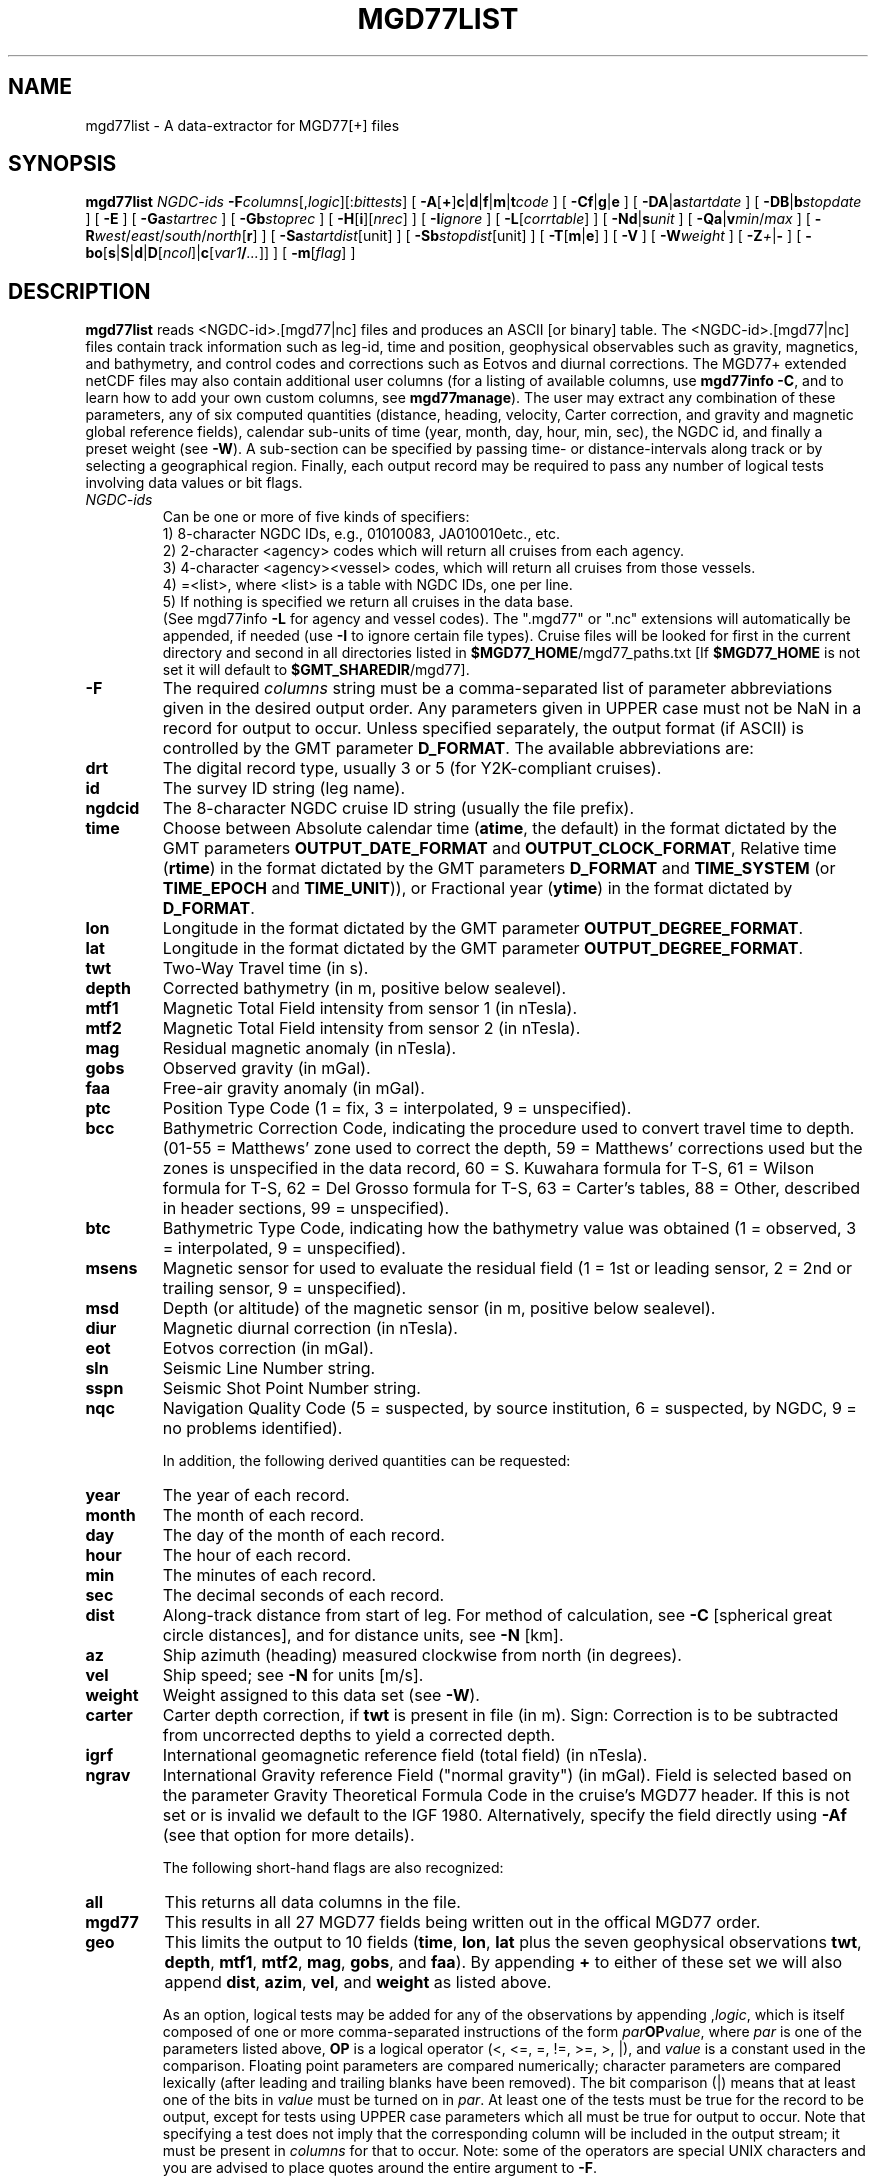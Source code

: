 .TH MGD77LIST 1 "15 Jul 2011" "GMT 4.5.7" "Generic Mapping Tools"
.SH NAME
mgd77list \- A data-extractor for MGD77[+] files
.SH SYNOPSIS
\fBmgd77list\fP \fINGDC-ids\fP \fB\-F\fP\fIcolumns\fP[,\fIlogic\fP][:\fIbittests\fP] 
[ \fB\-A\fP[\fB+\fP]\fBc\fP|\fBd\fP|\fBf\fP|\fBm\fP|\fBt\fP\fIcode\fP ] [ \fB\-C\fP\fBf\fP|\fBg\fP|\fBe\fP ] 
[ \fB\-D\fP\fBA\fP|\fBa\fP\fIstartdate\fP ] [ \fB\-D\fP\fBB\fP|\fBb\fP\fIstopdate\fP ] [ \fB\-E\fP ] [ \fB\-Ga\fP\fIstartrec\fP ] [ \fB\-Gb\fP\fIstoprec\fP ] 
[ \fB\-H\fP[\fBi\fP][\fInrec\fP] ] [ \fB\-I\fP\fIignore\fP ] [ \fB\-L\fP[\fIcorrtable\fP] ] 
[ \fB\-Nd\fP|\fBs\fP\fIunit\fP ] [ \fB\-Q\fP\fBa\fP|\fBv\fP\fImin\fP/\fImax\fP ] [ \fB\-R\fP\fIwest\fP/\fIeast\fP/\fIsouth\fP/\fInorth\fP[\fBr\fP] ] [ \fB\-Sa\fP\fIstartdist\fP[unit] ] 
[ \fB\-Sb\fP\fIstopdist\fP[unit] ] [ \fB\-T\fP[\fBm\fP|\fBe\fP] ]  [ \fB\-V\fP ] 
[ \fB\-W\fP\fIweight\fP ] [ \fB\-Z\fP\fI+\fP|\fB-\fP ] [ \fB\-bo\fP[\fBs\fP|\fBS\fP|\fBd\fP|\fBD\fP[\fIncol\fP]|\fBc\fP[\fIvar1\fP\fB/\fP\fI...\fP]] ] [ \fB\-m\fP[\fIflag\fP] ]
.SH DESCRIPTION
\fBmgd77list\fP reads <NGDC-id>.[mgd77|nc] files and produces an ASCII [or binary] table.
The <NGDC-id>.[mgd77|nc] files contain track information such as leg-id, time and position,
geophysical observables such as gravity, magnetics, and bathymetry, and control codes and
corrections such as Eotvos and diurnal corrections.  The MGD77+ extended netCDF files may
also contain additional user columns (for a listing of available columns, use \fBmgd77info
\-C\fP, and to learn how to add your own custom columns, see \fBmgd77manage\fP).  The
user may extract any combination of these parameters, any of six computed quantities (distance,
heading, velocity, Carter correction, and gravity and magnetic global reference fields),
calendar sub-units of time (year, month, day, hour, min, sec), the NGDC id, and finally a
preset weight (see \fB\-W\fP).  A sub-section can be specified by passing time- or
distance-intervals along track or by selecting a geographical region.  Finally, each output
record may be required to pass any number of logical tests involving data values or bit flags.
 
.TP
\fINGDC-ids\fP
Can be one or more of five kinds of specifiers:
.br
1) 8-character NGDC IDs, e.g., 01010083, JA010010etc., etc.
.br
2) 2-character <agency> codes which will return all cruises from each agency.
.br
3) 4-character <agency><vessel> codes, which will return all cruises from those vessels.
.br
4) =<list>, where <list> is a table with NGDC IDs, one per line.
.br
5) If nothing is specified we return all cruises in the data base.
.br
(See mgd77info \fB\-L\fP for agency and vessel codes).
The ".mgd77" or ".nc" extensions will automatically be appended, if needed (use \fB\-I\fP
to ignore certain file types).  Cruise files will be looked for first in the current directory
and second in all directories listed in \fB$MGD77_HOME\fP/mgd77_paths.txt [If \fB$MGD77_HOME\fP
is not set it will default to \fB$GMT_SHAREDIR\fP/mgd77].
.br
.TP
\fB\-F\fP
The required \fIcolumns\fP string must be a comma-separated list of parameter abbreviations
given in the desired output order.  Any parameters given in UPPER case must not be NaN in
a record for output to occur.  Unless specified separately, the output format (if ASCII) is
controlled by the GMT parameter \fBD_FORMAT\fP.  The available abbreviations are:
.TP
.B drt
The digital record type, usually 3 or 5 (for Y2K-compliant cruises).
.TP
.B id
The survey ID string (leg name).
.TP
.B ngdcid
The 8-character NGDC cruise ID string (usually the file prefix).
.TP
.B time
Choose between Absolute calendar time (\fBatime\fP, the default) in the format dictated by the GMT
parameters \fBOUTPUT_DATE_FORMAT\fP and \fBOUTPUT_CLOCK_FORMAT\fP, Relative time (\fBrtime\fP)
in the format dictated by the GMT parameters \fBD_FORMAT\fP and \fBTIME_SYSTEM\fP (or
\fBTIME_EPOCH\fP and \fBTIME_UNIT\fP)), or Fractional year (\fBytime\fP) in the format
dictated by \fBD_FORMAT\fP.
.TP
.B lon
Longitude in the format dictated by the GMT parameter \fBOUTPUT_DEGREE_FORMAT\fP.
.TP
.B lat
Longitude in the format dictated by the GMT parameter \fBOUTPUT_DEGREE_FORMAT\fP.
.TP
.B twt
Two-Way Travel time (in s).
.TP
.B depth
Corrected bathymetry (in m, positive below sealevel).
.TP
.B mtf1
Magnetic Total Field intensity from sensor 1 (in nTesla).
.TP
.B mtf2
Magnetic Total Field intensity from sensor 2 (in nTesla).
.TP
.B mag
Residual magnetic anomaly (in nTesla).
.TP
.B gobs
Observed gravity (in mGal).
.TP
.B faa
Free-air gravity anomaly (in mGal).
.TP
.B ptc
Position Type Code (1 = fix, 3 = interpolated, 9 = unspecified).
.TP
.B bcc
Bathymetric Correction Code, indicating the procedure used to convert travel time to depth.
(01-55 = Matthews' zone used to correct the depth,\"'
59 = Matthews' corrections used but the zones is unspecified in the data record, 60 = S. Kuwahara formula\"'
for T-S, 61 = Wilson formula for T-S, 62 = Del Grosso formula for T-S, 63 = Carter's tables,\"'
88 = Other, described in header sections, 99 = unspecified).
.TP
.B btc
Bathymetric Type Code, indicating how the bathymetry value was obtained (1 = observed,
3 = interpolated, 9 = unspecified).
.TP
.B msens
Magnetic sensor for used to evaluate the residual field (1 = 1st or leading sensor, 2 = 2nd or trailing sensor, 9 = unspecified).
.TP
.B msd
Depth (or altitude) of the magnetic sensor (in m, positive below sealevel).
.TP
.B diur
Magnetic diurnal correction (in nTesla).
.TP
.B eot
Eotvos correction (in mGal).
.TP
.B sln
Seismic Line Number string.
.TP
.B sspn
Seismic Shot Point Number string.
.TP
.B nqc
Navigation Quality Code (5 = suspected, by source institution, 6 = suspected, by NGDC, 9 = no problems identified).
.br
.sp
In addition, the following derived quantities can be requested:
.TP
.B year
The year of each record.
.TP
.B month
The month of each record.
.TP
.B day
The day of the month of each record.
.TP
.B hour
The hour of each record.
.TP
.B min
The minutes of each record.
.TP
.B sec
The decimal seconds of each record.
.TP
.B dist
Along-track distance from start of leg.  For method of calculation, see \fB\-C\fP [spherical great circle distances], and
for distance units, see \fB\-N\fP [km].
.TP
.B az
Ship azimuth (heading) measured clockwise from north (in degrees).
.TP
.B vel
Ship speed; see \fB\-N\fP for units [m/s]. 
.TP
.B weight
Weight assigned to this data set (see \fB\-W\fP).
.TP
.B carter
Carter depth correction, if \fBtwt\fP is present in file (in m).  Sign: Correction
is to be subtracted from uncorrected depths to yield a corrected depth.
.TP
.B igrf
International geomagnetic reference field (total field) (in nTesla).
.TP
.B ngrav
International Gravity reference Field ("normal gravity") (in mGal).
Field is selected based on the parameter Gravity Theoretical
Formula Code in the cruise's MGD77 header.  If this is not set or is invalid we default to the IGF 1980.\"'
Alternatively, specify the field directly using \fB\-Af\fP (see that option for more details).
.br
.sp
The following short-hand flags are also recognized:
.TP
.B all
This returns all data columns in the file.
.TP
.B mgd77
This results in all 27 MGD77 fields being written out in the offical MGD77 order.
.TP
.B geo
This limits the output to 10 fields (\fBtime\fP, \fBlon\fP, \fBlat\fP plus the seven geophysical observations
\fBtwt\fP, \fBdepth\fP, \fBmtf1\fP, \fBmtf2\fP, \fBmag\fP, \fBgobs\fP, and \fBfaa\fP).
By appending \fB+\fP to either of these set we will also append \fBdist\fP, \fBazim\fP, \fBvel\fP, and
\fBweight\fP as listed above.
.br
.sp
As an option, logical tests may be added for any of the observations by appending ,\fIlogic\fP,
which is itself composed of one or more comma-separated instructions
of the form \fIpar\fP\fBOP\fP\fIvalue\fP, where \fIpar\fP is one of the parameters listed above, \fBOP\fP is
a logical operator (<, <=, =, !=, >=, >, |), and \fIvalue\fP is a constant used in the comparison.  Floating point
parameters are compared numerically; character parameters are compared lexically (after leading and trailing
blanks have been removed).  The bit comparison (|) means that at least one of the bits in \fIvalue\fP
must be turned on in \fIpar\fP.  At least one of the tests must be true for the record to be output, except for
tests using UPPER case parameters which all must be true for output to occur.  Note that
specifying a test does not imply that the corresponding column will be included in the output stream;
it must be present in \fIcolumns\fP for that to occur. Note: some of the operators are special UNIX characters
and you are advised to place quotes around the entire argument to \fB\-F\fP.
.br
.sp
Finally, for MGD77+ files you may optionally append :\fIbittests\fP which is : (a colon) followed by one or more comma-separated
+-\fIcol\fP terms.  This compares specific bitflags only for each listed column.  Here, + means the chosen bit must
be 1 (ON) whereas - means it must be 0 (OFF).  All bit tests given must be passed.  By default, MGD77+
files that have the special \fBMGD77_flags\fP column present will use those flags, and observations associated with
ON-bits (meaning they are flagged as bad) will be set to NaN; append : with no trailing information
to turn this behavior off (i.e., no bit flags will be consulted).
.SH OPTIONS
No space between the option flag and the associated arguments.
.TP
\fB\-A\fP
By default, corrected depth (\fBdepth\fP),
magnetic residual anomaly (\fBmag\fP), free-air gravity anomaly (\fBfaa\fP),
and the derived quantity Carter depth correction (\fBcarter\fP) are all
output as is (if selected in \fB\-F\fP); this option adjusts that behavior.
For each of these columns there are 2\-4 ways to adjust the data.  Append
\fBc\fP(arter), \fBd\fP(epth), \fBf\fP(aa), or \fBm\fP(ag) and select the
\fIcode\fP for the procedure you want applied.  You may select more than
one procedure for a data column by summing their numerical \fIcode\fPs
(1, 2, 4, and 8). E.g., \fB\-Ac\fP3 will first try method \fB\-Ac\fP1 to
estimate a Carter correction but if \fBdepth\fP is NaN we will next try
\fB\-Ac\fP2 which only uses \fBtwt\fP.  In all cases, if any of the values
required by an adjustment procedure is NaN then the result will be NaN.
This is also true if the original anomaly is NaN.  Specify \fB\-A+\fP to
recalculate anomalies even if the anomaly in the file is NaN.
Additionally, you can use \fB\-At\fP to create fake times for cruises that
has no time; these are based on distances and cruise duration.
.TP
\fB\-Ac\fP
Determines how the \fBcarter\fP correction term is calculated.  Below, 
C(\fBtwt\fP) stands for the Carter-corrected depth (it also depends on
\fBlon\fP, \fBlat\fP), U(\fBtwt\fP, \fIv\fP) is the uncorrected depth
(= \fBtwt\fP * \fIv\fP / 2) using as \fIv\fP the "Assumed Sound Velocity"
parameter in the MGD77 header (if it is a valid velocity, otherwise we default to
1500 m/s); alternatively, append your preferred velocity \fIv\fP in m/s,
TU(\fBdepth\fP, \fIv\fP) is the 2-way travel time estimated from the
(presumably) uncorrected \fBdepth\fP, and TC(\fBdepth\fP) is the
2-way travel time obtained by inverting the (presumably) corrected \fBdepth\fP
using the Carter correction formula.
Select from
.br
\fB\-Ac1\fP[,\fIv\fP]
returns difference between U(\fBtwt\fP, \fIv\fP) and \fBdepth\fP [Default].
.br
\fB\-Ac2\fP[,\fIv\fP]
returns difference between U(\fBtwt\fP, \fIv\fP) and Carter (\fBtwt\fP).
.br
\fB\-Ac4\fP[,\fIv\fP]
returns difference between (assumed uncorrected) \fBdepth\fP and Carter (TU(\fBdepth\fP)).
.br
\fB\-Ac8\fP[,\fIv\fP]
returns difference between U(TC(\fBdepth\fP), \fIv\fP) and \fBdepth\fP.
.TP
\fB\-Ad\fP
Determines how the \fBdepth\fP column output is obtained:
.br
\fB\-Ad1\fP
returns \fBdepth\fP as stored in the data set [Default].
.br
\fB\-Ad2\fP[,\fIv\fP]
returns calculated uncorrected depth U(\fBtwt\fP, \fIv\fP).
.br
\fB\-Ad4\fP
returns calculated corrected depth C(\fBtwt\fP).
.TP
\fB\-Af\fP
Determines how the \fBfaa\fP column output is obtained. If \fBngrav\fP (i.e., the International
Gravity reference Field (IGF), or "normal gravity") is required
it is selected based on the MGD77 header parameter "Theoretical Gravity Formula Code";
if this code is not present or is invalid we default to 4.  Alternatively, append the preferred \fIfield\fP
(1\-4) to select 1 (Heiskanen 1924), 2 (IGF 1930), 3 (IGF 1967) or 4 (IGF 1980).  Select from
.br
\fB\-Af1\fP[,\fIfield\fP]
returns \fBfaa\fP as stored in the data set [Default]. Optionally, sets the IGF \fIfield\fP
to use if you also have requested \fBngrav\fP as an output column in \fB\-F\fP.
.br
\fB\-Af2\fP[,\fIfield\fP]
returns the difference between \fBgobs\fP and \fBngrav\fP (with optional \fIfield\fP directive).
.br
\fB\-Af3\fP[,\fIfield\fP]
returns the combination of \fBgobs\fP + \fBeot\fP - \fBngrav\fP (with optional \fIfield\fP directive).
.TP
\fB\-Am\fP
Determines how the \fBmag\fP column output is obtained.  There may be one or two
total field measurements in the file (\fBmtf1\fP and \fBmtf2\fP), and the column \fBmsens\fP
may state which one is the leading sensor (1 or 2; it may also be undefined).  Select from
.br
\fB\-Am1\fP
returns \fBmag\fP as stored in the data set [Default].
.br
\fB\-Am2\fP
returns the difference between \fBmgfx\fP and \fBigrf\fP, where
\fBx\fP is the leading sensor (\fB1\fP or \fB2\fP) indicated by the \fBmsens\fP data field
(defaults to \fB1\fP if unspecified).
.br
\fB\-Am4\fP
returns the difference between \fBmgfx\fP and \fBigrf\fP, where
\fBx\fP is the sensor (\fB2\fP or \fB1\fP) \fInot\fP indicated by the \fBmsens\fP data field
(defaults to \fB2\fP if unspecified).
.TP
\fB\-C\fP
Append a one-letter code to select the procedure for along-track distance
calculation (see \fB\-N\fP for selecting units):
.br
	\fBf\fP Flat Earth distances.
.br
	\fBg\fP Great circle distances [Default].
.br
	\fBe\fP Geodesic distances on current GMT ellipsoid.
.TP
\fB\-Da\fP
Do not list data collected before \fIstartdate\fP (yyyy-mm-dd\fBT\fP[hh:mm:ss])  [Default is start of cruise].
Use \fB\-DA\fP to exclude records whose time is undefined (i.e., NaN). [Default reports those records].
.TP
\fB\-Db\fP
Do not list data collected on or after \fIstopdate\fP (yyyy-mm-dd\fBT\fP[hh:mm:ss]). [Default is end of cruise].
Use \fB\-DB\fP to exclude records whose time is undefined (i.e., NaN). [Default reports those records].
.TP
\fB\-E\fP
Exact match: Only output records that match all the requested geophysical columns
[Default outputs records that matches at least one of the observed columns].
.TP
\fB\-Ga\fP
Do not list records before \fIstartrec\fP  [Default is 0, the first record].
.TP
\fB\-Gb\fP
Do not list data after \fIstoprec\fP. [Default is the last record].
.TP
\fB\-H\fP
Issue a header record with names for each data field.
.TP
\fB\-I\fP
Ignore certain data file formats from consideration. Append \fBa|c|t\fP to ignore
MGD77 ASCII, MGD77+ netCDF, or plain tab-separated ASCII table files, respectively. The option may
be repeated to ignore more than one format.  [Default ignores none].
.TP
\fB\-L\fP
Apply optimal corrections to columns where such corrections are available.  Append the correction
table to use [Default uses the correction table mgd77_corrections.txt in the \fB$MGD77_HOME\fP directory].
For the format of this file, see CORRECTIONS below.
.TP
\fB\-n\fP
Issue a multi-segment header record with cruise ID for each cruise.
.TP
\fB\-N\fP
Append \fBd\fP for distance or \fBs\fP for speed, then give the desired \fIunit\fP as
\fBe\fP (meter or m/s), \fBk\fP (km or km/hr), \fBm\fP (miles or miles/hr), or
\fBn\fP (nautical miles or knots).  [Default is \fB\-Ndk\fP \fB\-Nse\fP (km and m/s)].
.TP
\fB\-Qa\fP
Specify an accepted range (\fImin\fP/\fImax\fP) of azimuths.  Records whose track azimuth falls
outside this range are ignored [0-360].
.TP
\fB\-Qv\fP
Specify an accepted range (\fImin\fP/\fImax\fP; or just \fImin\fP if there is no upper limit)
of velocities.  Records whose track speed falls outside this range are ignored [0-infinity].
.TP
\fB\-R\fP
\fIwest, east, south,\fP and \fInorth\fP specify the Region of interest, and you may specify them
in decimal degrees or in [+-]dd:mm[:ss.xxx][W|E|S|N] format.  Append \fBr\fP if lower left and upper right
map coordinates are given instead of w/e/s/n.  The two shorthands \fB\-Rg\fP and \fB\-Rd\fP stand for global domain
(0/360 and -180/+180 in longitude respectively, with -90/+90 in latitude). Alternatively, specify the name
of an existing grid file and the \fB\-R\fP settings (and grid spacing, if applicable) are copied from the grid.
.TP
\fB\-Sa\fP
Do not list data that are less than \fIstartdist\fP meter along track from port of departure.
Append \fBk\fP for km, \fBm\fP for miles, or \fBn\fP for nautical miles [Default is 0 meters].
.TP
\fB\-Sb\fP
Do not list data that are \fIstopdist\fP or more meters along track from port of departure.
Append \fBk\fP for km, \fBm\fP for miles, or \fBn\fP for nautical miles [Default is end of track].
.TP
\fB\-T\fP
Turns OFF the otherwise automatic adjustment of values based on correction terms that are
stored in the MGD77+ file and used to counteract such things as wrong units used by the source
institution when creating the original MGD77 file from which the MGD77+ file derives (the
option has no effect on plain MGD77 ASCII files).  Append \fBm\fP or \fBe\fP to limit the
option to the MGD77 or extended columns set only [Default applies to both].
.TP
\fB\-V\fP
Selects verbose mode, which will send progress reports to stderr [Default runs "silently"].
.TP
\fB\-W\fP
Set the weight for these data.  Weight output option must be set in \fB\-F\fP.  This is
useful if the data are to be processed with the weighted averaging techniques offered by
\fBblockmean\fP, \fBblockmedian\fP, and \fBblockmode\fP [1].
.TP
\fB\-Z\fP
Append the sign you want for \fBdepth\fP, \fBcarter\fP, and \fBmsd\fP values below sea level
(\fB\-Z-\fP gives negative bathymetry) [Default is positive down].
.TP
\fB\-bo\fP
Selects binary output mode (single precision; append \fBd\fP for double precision, or use \fBS\fP|\fBD\fP
to swap bytes on output) [Default is ASCII].
\fB\-H\fP is ignored if \fB\-bo\fP is selected.  Likewise, string-fields cannot be selected.
Note that if time is one of the binary output columns it will be stored as Unix-time (seconds
since 1970).  To read this information in GMT to obtain absolute calendar time will require you
to use --TIME_SYSTEM=unix.
.SH EXAMPLES
To get a (distance, heading, gravity, bathymetry) listing from 01010047.mgd77,
starting at June 3 1971 20:45 and ending at distance = 5000 km, use the following command:
.br
.sp
\fBmgd77list\fP 01010047 \fB\-Da\fP1971-06-03T20:45 \fB\-Sb\fP5000 \fB\-F\fPdist,azim,faa,depth > myfile.d
.br
.sp
To make input for \fBblockmean\fP and \fBsurface\fP using free-air anomalies from all the cruises listed in the file cruises.lis,
but only the data that are inside the specified area, and make the output binary:
.br
.sp
\fBmgd77list\fP `cat cruises.lis` \fB\-F\fPlon,lat,faa \fB\-R\fP-40/-30/25/35 \fB\-bo\fP > allgrav.b
.br
.sp
To extract the locations of depths exceeding 9000 meter that were not interpolated (\fBbtc\fP != 1)
from all the cruises listed in the file cruises.lis:
.br
.sp
\fBmgd77list\fP `cat cruises.lis` \fB\-F\fP"depth,DEPTH>9000,BTC!=1" > really_deep.d
.br
.sp
To extract dist, faa, and grav12_2 from records whose depths are shallower than 3 km
and where none of the requested fields are NaN, from all the MGD77+ netCDF files whose
cruise ids are listed in the file cruises.lis, we try
.br
.sp
\fBmgd77list\fP `cat cruises.lis` \fB\-E\fP \fB\-Ia\fP \fB\-F\fP"dist,faa,grav12_2,depth<3000" > shallow_grav.d
.br
.sp
To extract dist, faa, and grav12_2 from all the MGD77+ netCDF files whose
cruise ids are listed in the file cruises.lis, but only retrieve records
whose bitflag for faa indicates BAD values, we try
.br
.sp
\fBmgd77list\fP `cat cruises.lis` \fB\-E\fP \fB\-Ia\fP \fB\-F\fP"dist,faa,grav12_2:+faa" > bad_grav.d
.br
.sp
To output lon, lat, mag, and faa from all the cruises listed in the file cruises.lis,
but recalculate the two residuals based on the latest reference fields, try:
.br
.sp
\fBmgd77list\fP `cat cruises.lis` \fB\-F\fPlon,lat,mag,faa \fB\-Af\fP2,4 \fB\-Am\fP2 > data.d
.SH RECALCULATED ANOMALIES
When recalculated anomalies are requested (either explicitly via the \fB\-A\fP option or implicitly
via E77 metadata in the MGD77+ file) we only do so for the records whose original anomaly was
not a NaN.  This restriction is implemented since many anomaly columns contains corrections, usually
in the form of hand-edited changes, that cannot be duplicated from the corresponding observation.
.SH IGRF
The IGRF calculations are based on a Fortran program written by Susan Macmillan,
British Geological Survey, translated to C via f2c by Joaquim Luis, U Algarve, and adapted to
GMT-style by Paul Wessel.
.SH IGF
The equations used are reproduced here using coefficients extracted directly from the source code (let us know if you find errors):
.br
(1) g = 978052.0 * [1 + 0.005285 * sin^2(lat) - 7e-6 * sin^2(2*lat) + 27e-6 * cos^2(lat) * cos^2(lon-18)]
.br
(2) g = 978049.0 * [1 + 0.0052884 * sin^2(lat) - 0.0000059 * sin^2(2*lat)]
.br
(3) g = 978031.846 * [1 + 0.0053024 * sin^2(lat) - 0.0000058 * sin^2(2*lat)]
.br
(4) g = 978032.67714 * [(1 + 0.00193185138639 * sin^2(lat)) / sqrt (1 - 0.00669437999013 * sin^2(lat))]
.SH CORRECTIONS
The correction table is an ASCII file with coefficients and parameters needed to carry out corrections.
Comment records beginning with # are allowed.  All correction records are of the form
.br
.sp
\fIcruiseID observation correction\fP
.br
.sp
where \fIcruiseID\fP is a NGDC prefix, \fIobservation\fP is one of the abbreviations for geophysical observations
listed under \fB\-F\fP above, and \fIcorrection\fP consists of one or more \fIterm\fPs that will be summed up and
then \fBsubtracted\fP from the observation before output.  Each \fIterm\fP must have this exact syntax:
.br
.sp
\fIfactor\fP[*[\fIfunction\fP]([\fIscale\fP](\fIabbrev\fP[-\fIorigin\fP]))[^\fIpower\fP]]
.br
.sp
where terms in brackets are optional (the brackets themselves are not used but regular parentheses must
be used as indicated).  No spaces are allowed except between \fIterm\fPs. The \fIfactor\fP is the amplitude
of the basis function, while the optional \fIfunction\fP can be one of sin, cos, or exp. The
optional \fIscale\fP and \fIorigin\fP can be used to translate the argument (before giving it to the optional
function).  The argument \fIabbrev\fP is one of the abbreviations for observations listed above.  If \fIorigin\fP is
given as \fBT\fP it means that we should replace it with the value of \fIabbrev\fP for the very
first record in the file (this is usually only done for \fItime\fP).  If the first record entry is
NaN we revert \fIorigin\fP to zero.  Optionally, raise the entire expression to the given \fIpower\fP,
before multiplying by the amplitude.  The following is an example of fictitious corrections to the
cruise 99999999, implying the \fBdepth\fP should have the Carter correction removed, \fBfaa\fP should have a linear
trend removed, the magnetic anomaly (\fBmag\fP) should be corrected by a strange dependency on ship heading and latitude, and
\fBgob\fPs needs to have 10 mGal added (hence given as -10):
.br
.sp
99999999 depth	1.0*((carter))
.br
99999999 faa	14.1	1e-5*((time-T))
.br
99999999 mag	0.5*cos(0.5*(azim-19))^2	1.0*exp(-1e-3(lat))^1.5
.br
99999999 gobs	-10
.SH "SEE ALSO"
.IR mgd77convert (1),
.IR mgd77info (1),
.IR mgd77manage (1),
.IR mgd77track (1)
.SH REFERENCES
Wessel, P., and W. H. F. Smith, 2011, The Generic Mapping Tools (GMT) version
4.5.7 Technical Reference & Cookbook, SOEST/NOAA.
.br
Wessel, P., and W. H. F. Smith, 1998, New, Improved Version of Generic Mapping
Tools Released, EOS Trans., AGU, 79 (47), p. 579.
.br
Wessel, P., and W. H. F. Smith, 1995, New Version of the Generic Mapping Tools
Released, EOS Trans., AGU, 76 (33), p. 329.
.br
Wessel, P., and W. H. F. Smith, 1995, New Version of the Generic Mapping Tools
Released, http://www.agu.org/eos_elec/95154e.html, Copyright 1995 by the
American Geophysical Union.
.br
Wessel, P., and W. H. F. Smith, 1991, Free Software Helps Map and Display Data,
EOS Trans., AGU, 72 (41), p. 441.
.br
The Marine Geophysical Data Exchange Format - "MGD77", see
\fIhttp://www.ngdc.noaa.gov/mgg/dat/geodas/docs/mgd77.txt\fP
.br
IGRF, see \fIhttp://www.ngdc.noaa.gov/IAGA/vmod/igrf.html\fP
.br
